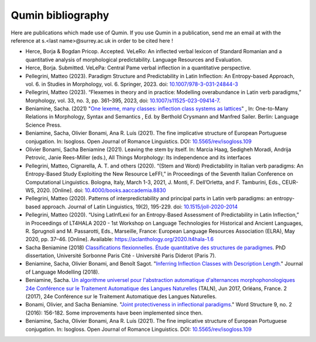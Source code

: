 
Qumin bibliography
================================

Here are publications which made use of Qumin. If you use Qumin in a publication, send me an email at with the reference at s.<last name>@surrey.ac.uk in order to be cited here !

- Herce, Borja & Bogdan Pricop. Accepted. VeLeRo: An inflected verbal lexicon of Standard Romanian and a quantitative analysis of morphological predictability. Language Resources and Evaluation.
- Herce, Borja. Submitted. VeLePa: Central Pame verbal inflection in a quantitative perspective.
- Pellegrini, Matteo (2023). Paradigm Structure and Predictability in Latin Inflection: An Entropy-based Approach, vol. 6. in Studies in Morphology, vol. 6. Springer, 2023. doi: `10.1007/978-3-031-24844-3 <https://doi.org/10.1007/978-3-031-24844-3>`_
- Pellegrini, Matteo (2023). “Flexemes in theory and in practice: Modelling overabundance in Latin verb paradigms,” Morphology, vol. 33, no. 3, pp. 361–395, 2023, doi: `10.1007/s11525-023-09414-7 <https://doi.org/10.1007/s11525-023-09414-7>`_.
- Beniamine, Sacha. (2021) "`One lexeme, many classes: inflection class systems as lattices <https://langsci-press.org/catalog/book/262>`_" , In: One-to-Many Relations in Morphology, Syntax and Semantics , Ed. by Berthold Crysmann and Manfred Sailer. Berlin: Language Science Press.
- Beniamine, Sacha, Olivier Bonami, Ana R. Luís (2021). The fine implicative structure of European Portuguese conjugation. In: Isogloss. Open Journal of Romance Linguistics. DOI:  `10.5565/rev/isogloss.109 <https://doi.org/10.5565/rev/isogloss.109>`_
-  Olivier Bonami, Sacha Beniamine (2021). Leaving the stem by itself. In: Marcia Haag, Sedigheh Moradi, Andrija Petrovic, Janie Rees-Miller (eds.), All Things Morphology: Its independence and its interfaces
-  Pellegrini, Matteo, Cignarella, A. T. and others (2020). “(Stem and Word) Predictability in Italian verb paradigms: An Entropy-Based Study Exploiting the New Resource LeFFI,” in Proceedings of the Seventh Italian Conference on Computational Linguistics. Bologna, Italy, March 1-3, 2021, J. Monti, F. Dell’Orletta, and F. Tamburini, Eds., CEUR-WS, 2020. [Online]. doi: `10.4000/books.aaccademia.8830 <https://doi.org/10.4000/books.aaccademia.8830>`_
- Pellegrini, Matteo (2020). Patterns of interpredictability and principal parts in Latin verb paradigms: an entropy-based approach. Journal of Latin Linguistics, 19(2), 195-229. doi: `10.1515/joll-2020-2014 <https://doi.org/10.1515/joll-2020-2014>`_
- Pellegrini, Matteo (2020). “Using LatInfLexi for an Entropy-Based Assessment of Predictability in Latin Inflection,” in Proceedings of LT4HALA 2020 - 1st Workshop on Language Technologies for Historical and Ancient Languages, R. Sprugnoli and M. Passarotti, Eds., Marseille, France: European Language Resources Association (ELRA), May 2020, pp. 37–46. [Online]. Available: https://aclanthology.org/2020.lt4hala-1.6
- Sacha Beniamine (2018) `Classifications flexionnelles. Étude quantitative des structures de paradigmes <https://tel.archives-ouvertes.fr/tel-01840448>`_. PhD dissertation, Université Sorbonne Paris Cité - Université Paris Diderot (Paris 7).
- Beniamine, Sacha, Olivier Bonami, and Benoît Sagot. "`Inferring Inflection Classes with Description Length. <http://jlm.ipipan.waw.pl/index.php/JLM/article/view/184>`_" Journal of Language Modelling (2018).
- Beniamine, Sacha. `Un algorithme universel pour l'abstraction automatique d'alternances morphophonologiques 24e Conférence sur le Traitement Automatique des Langues Naturelles <https://halshs.archives-ouvertes.fr/hal-01615899>`_ (TALN), Jun 2017, Orléans, France. 2 (2017), 24e Conférence sur le Traitement Automatique des Langues Naturelles.
- Bonami, Olivier, and Sacha Beniamine. "`Joint protectiveness in inflectional paradigms <http://www.llf.cnrs.fr/fr/node/4789>`_." Word Structure 9, no. 2 (2016): 156-182. Some improvements have been implemented since then.
- Beniamine, Sacha, Olivier Bonami, Ana R. Luís (2021). The fine implicative structure of European Portuguese conjugation. In: Isogloss. Open Journal of Romance Linguistics. DOI:  `10.5565/rev/isogloss.109 <https://doi.org/10.5565/rev/isogloss.109>`_
